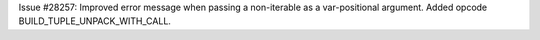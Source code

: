 Issue #28257: Improved error message when passing a non-iterable as
a var-positional argument.  Added opcode BUILD_TUPLE_UNPACK_WITH_CALL.